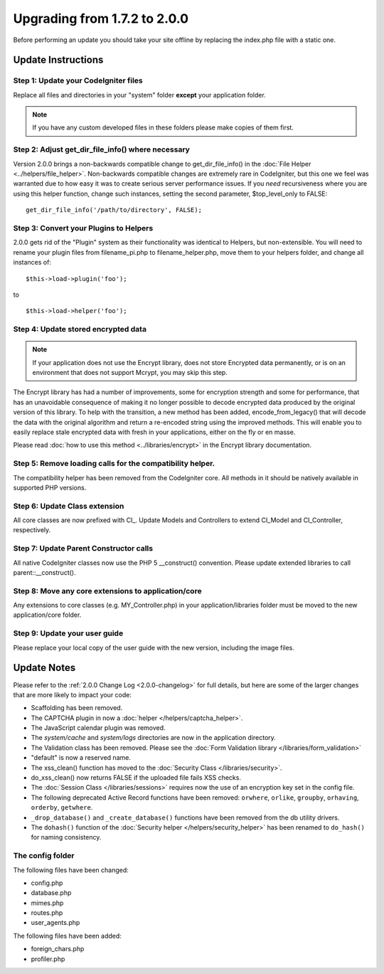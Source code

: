 #############################
Upgrading from 1.7.2 to 2.0.0
#############################

Before performing an update you should take your site offline by
replacing the index.php file with a static one.

*******************
Update Instructions
*******************

Step 1: Update your CodeIgniter files
=====================================

Replace all files and directories in your "system" folder **except**
your application folder.

.. note:: If you have any custom developed files in these folders please
	make copies of them first.

Step 2: Adjust get_dir_file_info() where necessary
=====================================================

Version 2.0.0 brings a non-backwards compatible change to
get_dir_file_info() in the :doc:`File
Helper <../helpers/file_helper>`. Non-backwards compatible changes
are extremely rare in CodeIgniter, but this one we feel was warranted
due to how easy it was to create serious server performance issues. If
you *need* recursiveness where you are using this helper function,
change such instances, setting the second parameter, $top_level_only
to FALSE::

	get_dir_file_info('/path/to/directory', FALSE);

Step 3: Convert your Plugins to Helpers
=======================================

2.0.0 gets rid of the "Plugin" system as their functionality was
identical to Helpers, but non-extensible. You will need to rename your
plugin files from filename_pi.php to filename_helper.php, move them to
your helpers folder, and change all instances of::

	$this->load->plugin('foo');

to ::

	$this->load->helper('foo');


Step 4: Update stored encrypted data
====================================

.. note:: If your application does not use the Encrypt library, does
	not store Encrypted data permanently, or is on an environment that does
	not support Mcrypt, you may skip this step.

The Encrypt library has had a number of improvements, some for
encryption strength and some for performance, that has an unavoidable
consequence of making it no longer possible to decode encrypted data
produced by the original version of this library. To help with the
transition, a new method has been added, encode_from_legacy() that
will decode the data with the original algorithm and return a re-encoded
string using the improved methods. This will enable you to easily
replace stale encrypted data with fresh in your applications, either on
the fly or en masse.

Please read :doc:`how to use this
method <../libraries/encrypt>` in the Encrypt library
documentation.

Step 5: Remove loading calls for the compatibility helper.
==========================================================

The compatibility helper has been removed from the CodeIgniter core. All
methods in it should be natively available in supported PHP versions.

Step 6: Update Class extension
==============================

All core classes are now prefixed with CI\_. Update Models and
Controllers to extend CI_Model and CI_Controller, respectively.

Step 7: Update Parent Constructor calls
=======================================

All native CodeIgniter classes now use the PHP 5 \__construct()
convention. Please update extended libraries to call
parent::\__construct().

Step 8: Move any core extensions to application/core
====================================================

Any extensions to core classes (e.g. MY_Controller.php) in your
application/libraries folder must be moved to the new
application/core folder.

Step 9: Update your user guide
==============================

Please replace your local copy of the user guide with the new version,
including the image files.


************
Update Notes
************

Please refer to the :ref:`2.0.0 Change Log <2.0.0-changelog>` for full
details, but here are some of the larger changes that are more likely to
impact your code:

- Scaffolding has been removed.
- The CAPTCHA plugin in now a :doc:`helper </helpers/captcha_helper>`.
- The JavaScript calendar plugin was removed.
- The *system/cache* and *system/logs* directories are now in the application
  directory.
- The Validation class has been removed.  Please see the
  :doc:`Form Validation library </libraries/form_validation>`
- "default" is now a reserved name.
- The xss_clean() function has moved to the :doc:`Security Class
  </libraries/security>`.
- do_xss_clean() now returns FALSE if the uploaded file fails XSS checks.
- The :doc:`Session Class </libraries/sessions>` requires now the use of an
  encryption key set in the config file.
- The following deprecated Active Record functions have been removed:
  ``orwhere``, ``orlike``, ``groupby``, ``orhaving``, ``orderby``,
  ``getwhere``.
- ``_drop_database()`` and ``_create_database()`` functions have been removed
  from the db utility drivers.
- The ``dohash()`` function of the :doc:`Security helper
  </helpers/security_helper>`
  has been renamed to ``do_hash()`` for naming consistency.

The config folder
=================

The following files have been changed:

- config.php
- database.php
- mimes.php
- routes.php
- user_agents.php

The following files have been added:

- foreign_chars.php
- profiler.php